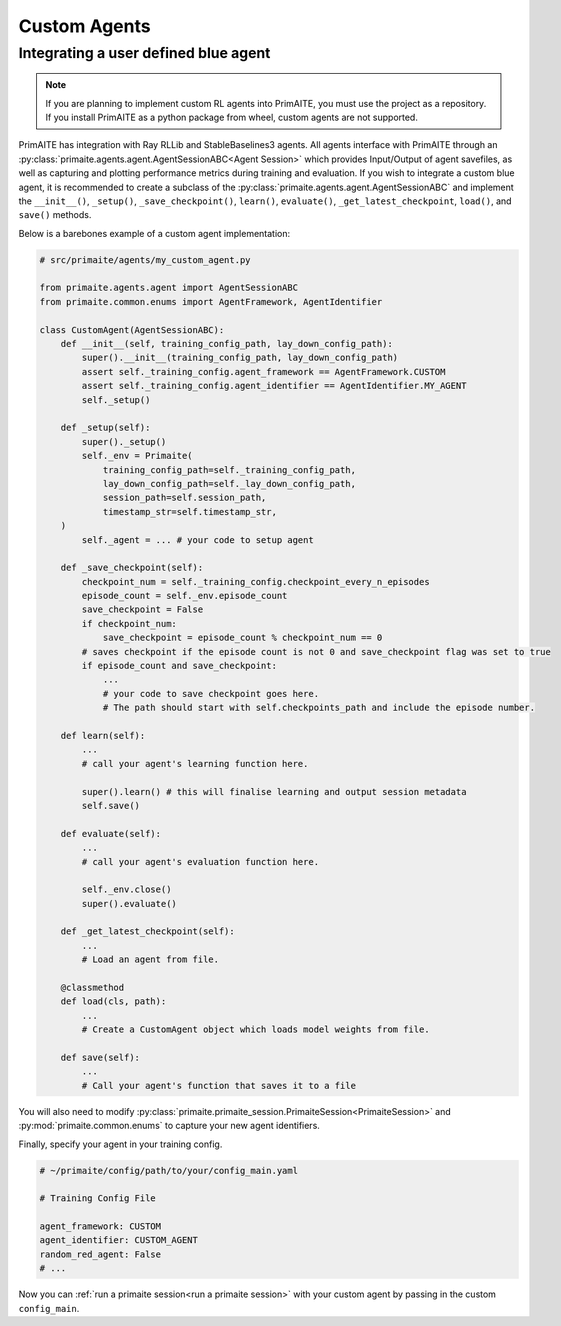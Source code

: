 ﻿.. only:: comment

    Crown Copyright (C) Dstl 2022. DEFCON 703. Shared in confidence.

Custom Agents
=============


Integrating a user defined blue agent
*************************************

.. note::

    If you are planning to implement custom RL agents into PrimAITE, you must use the project as a repository. If you install PrimAITE as a python package from wheel, custom agents are not supported.

PrimAITE has integration with Ray RLLib and StableBaselines3 agents. All agents interface with PrimAITE through an :py:class:`primaite.agents.agent.AgentSessionABC<Agent Session>` which provides Input/Output of agent savefiles, as well as capturing and plotting performance metrics during training and evaluation. If you wish to integrate a custom blue agent, it is recommended to create a subclass of the :py:class:`primaite.agents.agent.AgentSessionABC` and implement the ``__init__()``, ``_setup()``,  ``_save_checkpoint()``, ``learn()``, ``evaluate()``, ``_get_latest_checkpoint``, ``load()``, and ``save()`` methods.

Below is a barebones example of a custom agent implementation:

.. code:: python

    # src/primaite/agents/my_custom_agent.py

    from primaite.agents.agent import AgentSessionABC
    from primaite.common.enums import AgentFramework, AgentIdentifier

    class CustomAgent(AgentSessionABC):
        def __init__(self, training_config_path, lay_down_config_path):
            super().__init__(training_config_path, lay_down_config_path)
            assert self._training_config.agent_framework == AgentFramework.CUSTOM
            assert self._training_config.agent_identifier == AgentIdentifier.MY_AGENT
            self._setup()

        def _setup(self):
            super()._setup()
            self._env = Primaite(
                training_config_path=self._training_config_path,
                lay_down_config_path=self._lay_down_config_path,
                session_path=self.session_path,
                timestamp_str=self.timestamp_str,
        )
            self._agent = ... # your code to setup agent

        def _save_checkpoint(self):
            checkpoint_num = self._training_config.checkpoint_every_n_episodes
            episode_count = self._env.episode_count
            save_checkpoint = False
            if checkpoint_num:
                save_checkpoint = episode_count % checkpoint_num == 0
            # saves checkpoint if the episode count is not 0 and save_checkpoint flag was set to true
            if episode_count and save_checkpoint:
                ...
                # your code to save checkpoint goes here.
                # The path should start with self.checkpoints_path and include the episode number.

        def learn(self):
            ...
            # call your agent's learning function here.

            super().learn() # this will finalise learning and output session metadata
            self.save()

        def evaluate(self):
            ...
            # call your agent's evaluation function here.

            self._env.close()
            super().evaluate()

        def _get_latest_checkpoint(self):
            ...
            # Load an agent from file.

        @classmethod
        def load(cls, path):
            ...
            # Create a CustomAgent object which loads model weights from file.

        def save(self):
            ...
            # Call your agent's function that saves it to a file


You will also need to modify :py:class:`primaite.primaite_session.PrimaiteSession<PrimaiteSession>` and :py:mod:`primaite.common.enums` to capture your new agent identifiers.

.. code-block:: python
    :emphasize-lines: 17, 18

    # src/primaite/common/enums.py

    class AgentIdentifier(Enum):
        """The Red Agent algo/class."""
        A2C = 1
        "Advantage Actor Critic"
        PPO = 2
        "Proximal Policy Optimization"
        HARDCODED = 3
        "The Hardcoded agents"
        DO_NOTHING = 4
        "The DoNothing agents"
        RANDOM = 5
        "The RandomAgent"
        DUMMY = 6
        "The DummyAgent"
        CUSTOM_AGENT = 7
        "Your custom agent"

.. code-block:: python
    :emphasize-lines: 3, 11, 12

    # src/primaite_session.py

    from primaite.agents.my_custom_agent import CustomAgent

    # ...

        def setup(self):
        """Performs the session setup."""
        if self._training_config.agent_framework == AgentFramework.CUSTOM:
            _LOGGER.debug(f"PrimaiteSession Setup: Agent Framework = {AgentFramework.CUSTOM}")
            if self._training_config.agent_identifier == AgentIdentifier.CUSTOM_AGENT:
                self._agent_session = CustomAgent(self._training_config_path, self._lay_down_config_path)
            if self._training_config.agent_identifier == AgentIdentifier.HARDCODED:
                _LOGGER.debug(f"PrimaiteSession Setup: Agent Identifier =" f" {AgentIdentifier.HARDCODED}")
                if self._training_config.action_type == ActionType.NODE:
                    # Deterministic Hardcoded Agent with Node Action Space
                    self._agent_session = HardCodedNodeAgent(self._training_config_path, self._lay_down_config_path)

Finally, specify your agent in your training config.

.. code-block:: yaml

    # ~/primaite/config/path/to/your/config_main.yaml

    # Training Config File

    agent_framework: CUSTOM
    agent_identifier: CUSTOM_AGENT
    random_red_agent: False
    # ...

Now you can :ref:`run a primaite session<run a primaite session>` with your custom agent by passing in the custom ``config_main``.
